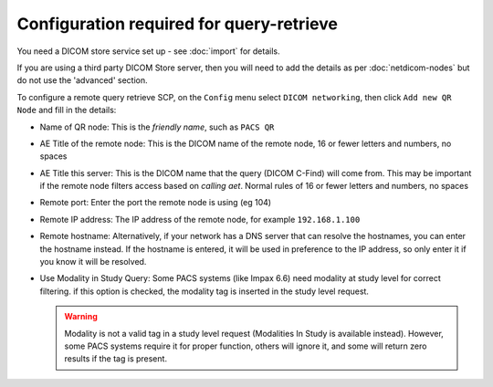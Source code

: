 *****************************************
Configuration required for query-retrieve
*****************************************

You need a DICOM store service set up - see :doc:`import` for details.

If you are using a third party DICOM Store server, then you will need to add the details as per :doc:`netdicom-nodes`
but do not use the 'advanced' section.

To configure a remote query retrieve SCP, on the ``Config`` menu select ``DICOM networking``, then click
``Add new QR Node`` and fill in the details:

* Name of QR node: This is the *friendly name*, such as ``PACS QR``
* AE Title of the remote node: This is the DICOM name of the remote node, 16 or fewer letters and numbers, no spaces
* AE Title this server: This is the DICOM name that the query (DICOM C-Find) will come from. This may be important if
  the remote node filters access based on *calling aet*. Normal rules of 16 or fewer letters and numbers, no spaces
* Remote port: Enter the port the remote node is using (eg 104)
* Remote IP address: The IP address of the remote node, for example ``192.168.1.100``
* Remote hostname: Alternatively, if your network has a DNS server that can resolve the hostnames, you can enter the
  hostname instead. If the hostname is entered, it will be used in preference to the IP address, so only enter it if
  you know it will be resolved.
* Use Modality in Study Query: Some PACS systems (like Impax 6.6) need modality at study level for correct filtering.
  if this option is checked, the modality tag is inserted in the study level request.

  .. warning::

    Modality is not a valid tag in a study level request (Modalities In Study is available instead). However, some PACS
    systems require it for proper function, others will ignore it, and some will return zero results if the tag is
    present.
